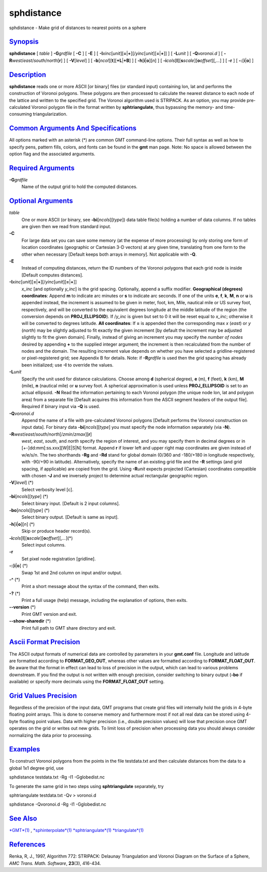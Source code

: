 ***********
sphdistance
***********

sphdistance - Make grid of distances to nearest points on a sphere

`Synopsis <#toc1>`_
-------------------

**sphdistance** [ *table* ] **-G**\ *grdfile* [ **-C** ] [ **-E** ] [
**-I**\ *xinc*\ [*unit*\ ][\ **=**\ \|\ **+**][/\ *yinc*\ [*unit*\ ][\ **=**\ \|\ **+**]]
] [ **-L**\ *unit* ] [ **-Q**\ *voronoi.d* ] [
**-R**\ *west*/*east*/*south*/*north*\ [**r**\ ] ] [ **-V**\ [*level*\ ]
] [ **-b**\ [*ncol*\ ][**t**\ ][\ **+L**\ \|\ **+B**] ] [
**-h**\ [**i**\ \|\ **o**][*n*\ ] ] [
**-i**\ *cols*\ [**l**\ ][\ **s**\ *scale*][\ **o**\ *offset*][,\ *...*]
] [ **-r** ] [ **-:**\ [**i**\ \|\ **o**] ]

`Description <#toc2>`_
----------------------

**sphdistance** reads one or more ASCII [or binary] files (or standard
input) containing lon, lat and performs the construction of Voronoi
polygons. These polygons are then processed to calculate the nearest
distance to each node of the lattice and written to the specified grid.
The Voronoi algorithm used is STRIPACK. As an option, you may provide
pre-calculated Voronoi polygon file in the format written by
**sphtriangulate**, thus bypassing the memory- and time-consuming
triangularization.

`Common Arguments And Specifications <#toc3>`_
----------------------------------------------

All options marked with an asterisk (\*) are common GMT command-line
options. Their full syntax as well as how to specify pens, pattern
fills, colors, and fonts can be found in the **gmt** man page. Note: No
space is allowed between the option flag and the associated arguments.

`Required Arguments <#toc4>`_
-----------------------------

**-G**\ *grdfile*
    Name of the output grid to hold the computed distances.

`Optional Arguments <#toc5>`_
-----------------------------

*table*
    One or more ASCII (or binary, see **-bi**\ [*ncols*\ ][*type*\ ])
    data table file(s) holding a number of data columns. If no tables
    are given then we read from standard input.
**-C**
    For large data set you can save some memory (at the expense of more
    processing) by only storing one form of location coordinates
    (geographic or Cartesian 3-D vectors) at any given time, translating
    from one form to the other when necessary [Default keeps both arrays
    in memory]. Not applicable with **-Q**.
**-E**
    Instead of computing distances, return the ID numbers of the Voronoi
    polygons that each grid node is inside [Default computes distances].
**-I**\ *xinc*\ [*unit*\ ][\ **=**\ \|\ **+**][/\ *yinc*\ [*unit*\ ][\ **=**\ \|\ **+**]]
    *x\_inc* [and optionally *y\_inc*] is the grid spacing. Optionally,
    append a suffix modifier. **Geographical (degrees) coordinates**:
    Append **m** to indicate arc minutes or **s** to indicate arc
    seconds. If one of the units **e**, **f**, **k**, **M**, **n** or
    **u** is appended instead, the increment is assumed to be given in
    meter, foot, km, Mile, nautical mile or US survey foot,
    respectively, and will be converted to the equivalent degrees
    longitude at the middle latitude of the region (the conversion
    depends on **PROJ\_ELLIPSOID**). If /*y\_inc* is given but set to 0
    it will be reset equal to *x\_inc*; otherwise it will be converted
    to degrees latitude. **All coordinates**: If **=** is appended then
    the corresponding max *x* (*east*) or *y* (*north*) may be slightly
    adjusted to fit exactly the given increment [by default the
    increment may be adjusted slightly to fit the given domain].
    Finally, instead of giving an increment you may specify the *number
    of nodes* desired by appending **+** to the supplied integer
    argument; the increment is then recalculated from the number of
    nodes and the domain. The resulting increment value depends on
    whether you have selected a gridline-registered or pixel-registered
    grid; see Appendix B for details. Note: if **-R**\ *grdfile* is used
    then the grid spacing has already been initialized; use **-I** to
    override the values.
**-L**\ *unit*
    Specify the unit used for distance calculations. Choose among **d**
    (spherical degree), **e** (m), **f** (feet), **k** (km), **M**
    (mile), **n** (nautical mile) or **u** survey foot. A spherical
    approximation is used unless **PROJ\_ELLIPSOID** is set to an actual
    ellipsoid. **-N** Read the information pertaining to each Voronoi
    polygon (the unique node lon, lat and polygon area) from a separate
    file [Default acquires this information from the ASCII segment
    headers of the output file]. Required if binary input via **-Q** is
    used.
**-Q**\ *voronoi.d*
    Append the name of a file with pre-calculated Voronoi polygons
    [Default performs the Voronoi construction on input data]. For
    binary data **-bi**\ [*ncols*\ ][*type*\ ] you must specify the node
    information separately (via **-N**).
**-R**\ *west*/*east*/*south*/*north*\ [/*zmin*/*zmax*][**r**\ ]
    *west*, *east*, *south*, and *north* specify the region of interest,
    and you may specify them in decimal degrees or in
    [+-]dd:mm[:ss.xxx][W\|E\|S\|N] format. Append **r** if lower left
    and upper right map coordinates are given instead of w/e/s/n. The
    two shorthands **-Rg** and **-Rd** stand for global domain (0/360
    and -180/+180 in longitude respectively, with -90/+90 in latitude).
    Alternatively, specify the name of an existing grid file and the
    **-R** settings (and grid spacing, if applicable) are copied from
    the grid. Using **-R**\ *unit* expects projected (Cartesian)
    coordinates compatible with chosen **-J** and we inversely project
    to determine actual rectangular geographic region.
**-V**\ [*level*\ ] (\*)
    Select verbosity level [c].
**-bi**\ [*ncols*\ ][*type*\ ] (\*)
    Select binary input. [Default is 2 input columns].
**-bo**\ [*ncols*\ ][*type*\ ] (\*)
    Select binary output. [Default is same as input].
**-h**\ [**i**\ \|\ **o**][*n*\ ] (\*)
    Skip or produce header record(s).
**-i**\ *cols*\ [**l**\ ][\ **s**\ *scale*][\ **o**\ *offset*][,\ *...*](\*)
    Select input columns.
**-r**
    Set pixel node registration [gridline].
**-:**\ [**i**\ \|\ **o**] (\*)
    Swap 1st and 2nd column on input and/or output.
**-^** (\*)
    Print a short message about the syntax of the command, then exits.
**-?** (\*)
    Print a full usage (help) message, including the explanation of
    options, then exits.
**--version** (\*)
    Print GMT version and exit.
**--show-sharedir** (\*)
    Print full path to GMT share directory and exit.

`Ascii Format Precision <#toc6>`_
---------------------------------

The ASCII output formats of numerical data are controlled by parameters
in your **gmt.conf** file. Longitude and latitude are formatted
according to **FORMAT\_GEO\_OUT**, whereas other values are formatted
according to **FORMAT\_FLOAT\_OUT**. Be aware that the format in effect
can lead to loss of precision in the output, which can lead to various
problems downstream. If you find the output is not written with enough
precision, consider switching to binary output (**-bo** if available) or
specify more decimals using the **FORMAT\_FLOAT\_OUT** setting.

`Grid Values Precision <#toc7>`_
--------------------------------

Regardless of the precision of the input data, GMT programs that create
grid files will internally hold the grids in 4-byte floating point
arrays. This is done to conserve memory and furthermore most if not all
real data can be stored using 4-byte floating point values. Data with
higher precision (i.e., double precision values) will lose that
precision once GMT operates on the grid or writes out new grids. To
limit loss of precision when processing data you should always consider
normalizing the data prior to processing.

`Examples <#toc8>`_
-------------------

To construct Voronoi polygons from the points in the file testdata.txt
and then calculate distances from the data to a global 1x1 degree grid,
use

sphdistance testdata.txt -Rg -I1 -Gglobedist.nc

To generate the same grid in two steps using **sphtriangulate**
separately, try

sphtriangulate testdata.txt -Qv > voronoi.d

sphdistance -Qvoronoi.d -Rg -I1 -Gglobedist.nc

`See Also <#toc9>`_
-------------------

`*GMT*\ (1) <GMT.html>`_ ,
`*sphinterpolate*\ (1) <sphinterpolate.html>`_
`*sphtriangulate*\ (1) <sphtriangulate.html>`_
`*triangulate*\ (1) <triangulate.html>`_

`References <#toc10>`_
----------------------

Renka, R, J., 1997, Algorithm 772: STRIPACK: Delaunay Triangulation and
Voronoi Diagram on the Surface of a Sphere, *AMC Trans. Math. Software*,
**23**\ (3), 416-434.
